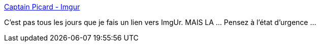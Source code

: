:jbake-type: post
:jbake-status: published
:jbake-title: Captain Picard - Imgur
:jbake-tags: politique,france,paranoïa,_mois_juil.,_année_2017
:jbake-date: 2017-07-13
:jbake-depth: ../
:jbake-uri: shaarli/1499943756000.adoc
:jbake-source: https://nicolas-delsaux.hd.free.fr/Shaarli?searchterm=http%3A%2F%2Fimgur.com%2Fgallery%2FXvOuk&searchtags=politique+france+parano%C3%AFa+_mois_juil.+_ann%C3%A9e_2017
:jbake-style: shaarli

http://imgur.com/gallery/XvOuk[Captain Picard - Imgur]

C'est pas tous les jours que je fais un lien vers ImgUr. MAIS LA ... Pensez à l'état d'urgence ...

